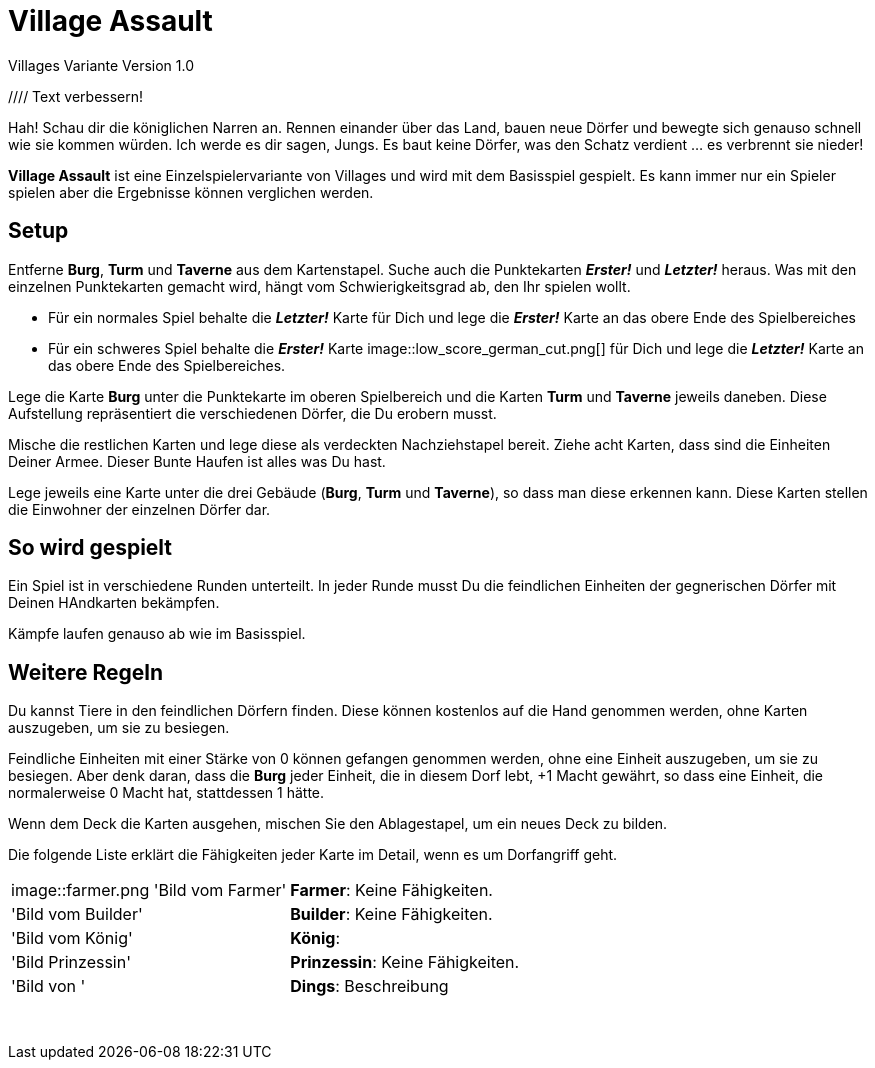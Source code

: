:imagesdir: ./images

# Village Assault 
Villages Variante Version 1.0


//// Text verbessern!

Hah! Schau dir die königlichen Narren an. Rennen einander über das Land, bauen neue Dörfer und bewegte sich genauso schnell wie sie kommen würden. Ich werde es dir sagen, Jungs. Es baut keine Dörfer, was den Schatz verdient ... es verbrennt sie nieder!

**Village Assault** ist eine Einzelspielervariante von Villages und wird mit dem Basisspiel gespielt. Es kann immer nur ein Spieler spielen aber die Ergebnisse können verglichen werden.

## Setup
Entferne **Burg**, **Turm** und **Taverne** aus dem Kartenstapel. Suche auch die Punktekarten _**Erster!**_ und _**Letzter!**_ heraus. Was mit den einzelnen Punktekarten gemacht wird, hängt vom Schwierigkeitsgrad ab, den Ihr spielen wollt.

-	Für ein normales Spiel behalte die _**Letzter!**_ Karte für Dich und lege die _**Erster!**_ Karte an das obere Ende des Spielbereiches
-	Für ein schweres Spiel behalte die _**Erster!**_ Karte image::low_score_german_cut.png[] für Dich und lege die _**Letzter!**_ Karte an das obere Ende des Spielbereiches.

Lege die Karte **Burg** unter die Punktekarte im oberen Spielbereich und die Karten **Turm** und **Taverne** jeweils daneben. Diese Aufstellung repräsentiert die verschiedenen Dörfer, die Du erobern musst.

Mische die restlichen Karten und lege diese als verdeckten Nachziehstapel bereit. Ziehe acht Karten, dass sind die Einheiten Deiner Armee. Dieser Bunte Haufen ist alles was Du hast.

Lege jeweils eine Karte unter die drei Gebäude (**Burg**, **Turm** und **Taverne**), so dass man diese erkennen kann. Diese Karten stellen die Einwohner der einzelnen Dörfer dar.

## So wird gespielt
Ein Spiel ist in verschiedene Runden unterteilt. In jeder Runde musst Du die feindlichen Einheiten der gegnerischen Dörfer mit Deinen HAndkarten bekämpfen.

Kämpfe laufen genauso ab wie im Basisspiel.

## Weitere Regeln 
Du kannst Tiere in den feindlichen Dörfern finden. Diese können kostenlos auf
die Hand genommen werden, ohne Karten auszugeben, um sie zu besiegen.

Feindliche Einheiten mit einer Stärke von 0 können gefangen genommen werden, 
ohne eine Einheit auszugeben, um sie zu besiegen. Aber denk daran, dass die 
**Burg** jeder Einheit, die in diesem Dorf lebt, +1 Macht gewährt, so dass eine 
Einheit, die normalerweise 0 Macht hat, stattdessen 1 hätte.

Wenn dem Deck die Karten ausgehen, mischen Sie den Ablagestapel, um ein neues Deck zu bilden.

Die folgende Liste erklärt die Fähigkeiten jeder Karte im Detail, wenn es um Dorfangriff geht.
[cols=2*]
|===
|image::farmer.png 'Bild vom Farmer'
|**Farmer**: Keine Fähigkeiten. 
|'Bild vom Builder'
|**Builder**: Keine Fähigkeiten. 
|'Bild vom König'
|**König**:
|'Bild Prinzessin'
|**Prinzessin**: Keine Fähigkeiten.
|'Bild von '
|**Dings**: Beschreibung
|
|
|
|
|
|
|
|
|
|
|
|
|
|
|
|
|
|
|
|
|
|
|===
